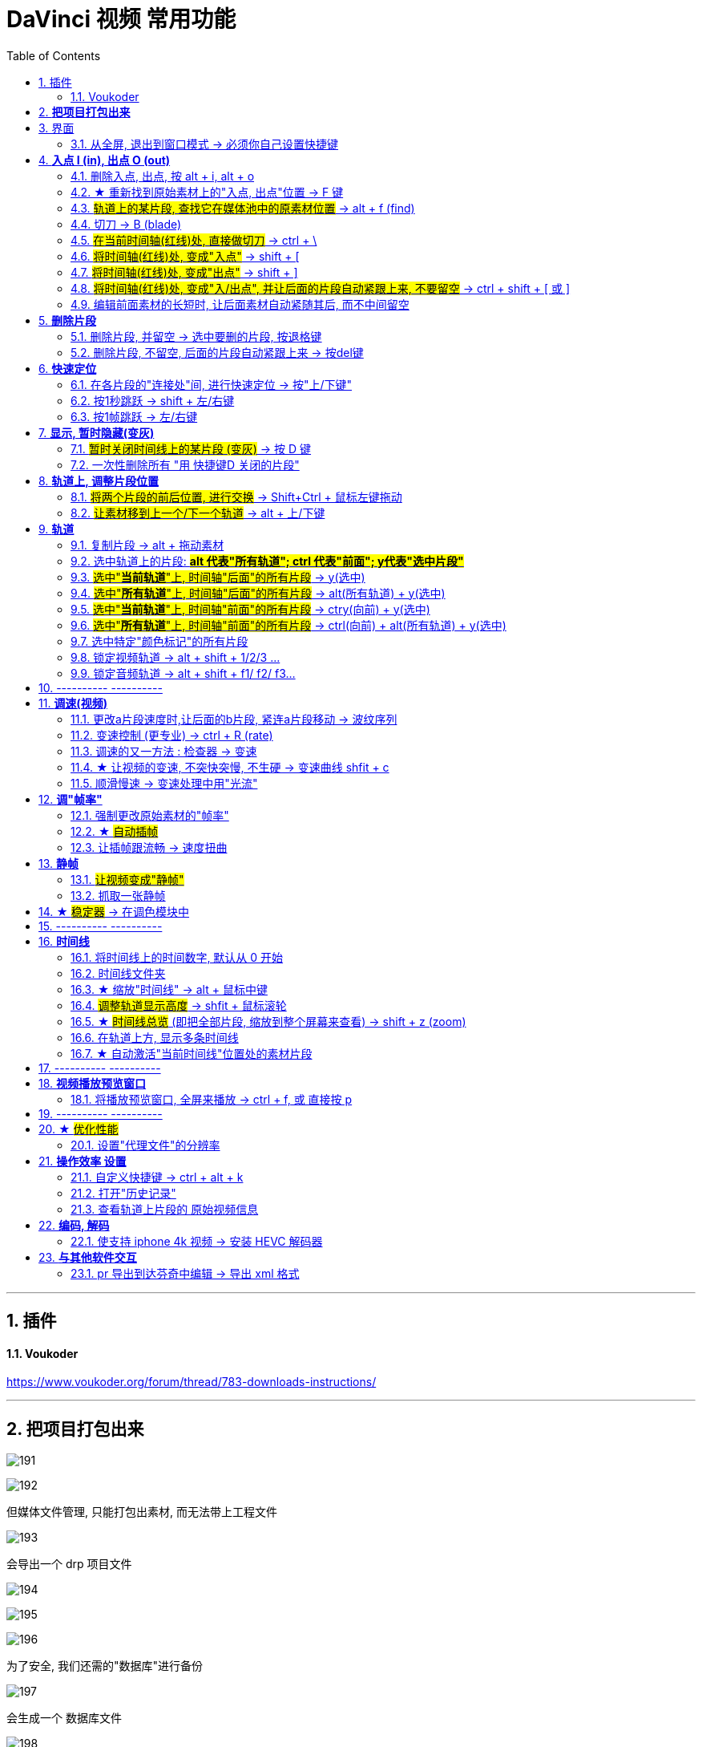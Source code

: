 
= DaVinci 视频 常用功能
:toc: left
:toclevels: 3
:sectnums:


---


== 插件

==== Voukoder

https://www.voukoder.org/forum/thread/783-downloads-instructions/

'''
== *把项目打包出来*

image:img/191.png[]

image:img/192.png[]

但媒体文件管理, 只能打包出素材, 而无法带上工程文件

image:img/193.png[]

会导出一个 drp 项目文件

image:img/194.png[]

image:img/195.png[]

image:img/196.png[]

为了安全, 我们还需的"数据库"进行备份

image:img/197.png[]

会生成一个 数据库文件

image:img/198.png[]

要恢复数据库, 依然在"项目管理器"里面操作

image:img/199.png[]

注意: 下面没成功

image:img/200.png[]

image:img/201.png[]

image:img/202.png[]

接下来, 只需要链接你的素材.





'''

== 界面

==== 从全屏, 退出到窗口模式 -> 必须你自己设置快捷键

点最大化按钮, 会导致界面全屏, 菜单栏消失, 而且默认无法退回到窗口模式. 你只能自己定义快捷键来解决这个问题. 比如, 设置一个快捷键 ecs (退出键), 来退回到窗口模式.

image:img/180.png[]

image:img/181.png[]



---

== *入点 I (in), 出点 O (out)*

==== 删除入点, 出点, 按 alt + i,  alt + o

---

==== ★ 重新找到原始素材上的"入点, 出点"位置 -> F 键

将已"入点, 出点"后的子片段, 重新定位它在原始长片段上的"入点, 出点"位置::
在轨道上选中子片段, 按 F 键

---


==== #轨道上的某片段, 查找它在媒体池中的原素材位置# -> alt + f (find)


image:img/046.png[]

---

==== 切刀 -> B (blade)

==== #在当前时间轴(红线)处, 直接做切刀# -> ctrl + \

image:img/035.png[]

注意 : 切刀后, 每段依然是完整状态, 可以被延伸. 只不过切刀相当于"蒙版"功能.

---

==== #将时间轴(红线)处, 变成"入点"# -> shift + [

image:img/036.png[]

image:img/037.png[]

---

==== #将时间轴(红线)处, 变成"出点"# -> shift + ]

image:img/038.png[]

image:img/039.png[]

image:img/040.png[]

---

==== #将时间轴(红线)处, 变成"入/出点", 并让后面的片段自动紧跟上来, 不要留空# -> ctrl + shift + [ 或 ]

---

==== 编辑前面素材的长短时, 让后面素材自动紧随其后, 而不中间留空

image:img/004.png[]

激活此"修剪编辑模式"后, 当你选中前面的素材, 将其变短或拉长, 后面的素材会紧贴这前面素材的长短而移动, 而不会中间留空.

---

== *删除片段*

==== 删除片段, 并留空 -> 选中要删的片段, 按退格键

==== 删除片段, 不留空, 后面的片段自动紧跟上来 -> 按del键


---

== *快速定位*

==== 在各片段的"连接处"间, 进行快速定位 -> 按"上/下键"

image:img/033.png[]

---

==== 按1秒跳跃 -> shift + 左/右键

image:img/034.png[]

---

==== 按1帧跳跃 -> 左/右键

---


== *显示, 暂时隐藏(变灰)*

==== #暂时关闭时间线上的某片段 (变灰)# -> 按 D 键

==== 一次性删除所有 "用 快捷键D 关闭的片段"

菜单: 时间线 -> 清理视频轨道 -> 收起未使用片段  +
image:img/006.png[]

但该方法只对变灰的"视频部分"有效, 对相应的"音频部分"无效, 不会被删除

---

== *轨道上, 调整片段位置*


==== #将两个片段的前后位置, 进行交换# -> Shift+Ctrl + 鼠标左键拖动

---

==== #让素材移到上一个/下一个轨道# -> alt + 上/下键

image:img/041.png[]


---

== *轨道*

==== 复制片段 -> alt + 拖动素材

---

==== 选中轨道上的片段: #*alt 代表"所有轨道";  ctrl 代表"前面"; y代表"选中片段"*#


image:img/209.png[]


====  #选中"*当前轨道*"上, 时间轴"后面"的所有片段# ->  y(选中)

image:img/047.png[]

---

====  #选中"*所有轨道*"上, 时间轴"后面"的所有片段# ->  alt(所有轨道) + y(选中)

image:img/048.png[]

---

====  #选中"*当前轨道*"上, 时间轴"前面"的所有片段# -> ctry(向前) + y(选中)

image:img/049.png[]

---

==== #选中"*所有轨道*"上, 时间轴"前面"的所有片段# -> ctrl(向前) + alt(所有轨道) + y(选中)

image:img/050.png[]

---


==== 选中特定"颜色标记"的所有片段

image:img/210.png[]


'''

==== 锁定视频轨道 -> alt + shift + 1/2/3 ...

锁定轨道, 只是让轨道上的片段无法被移动, 片段依然能播放出来, 而不会失效 (让片段暂时失效的快捷键是 D).

image:img/053.png[]

==== 锁定音频轨道 -> alt + shift + f1/ f2/ f3...

== ---------- ----------

---

== *调速(视频)*

====  更改a片段速度时,让后面的b片段, 紧连a片段移动 -> 波纹序列

对轨道上的a片段, 右键 -> 更改片段速度 -> 勾选"波纹序列": 则无论前面的片段调速后变短还是边长. 后面的片段, 都能自动紧连前面的片段移动.

image:img/009.png[]

---

==== 变速控制 (更专业) -> ctrl + R (rate)

[cols="1a,2a"]
|===
|Header 1 |Header 2

|更专业的调整变速, 是对轨道上的片段, 右键 -> "变速控制" (ctrl + R)
|

|在你想要变速"开始"与"结束"的时间轴(即红线)位置处, 点击黑色小三角 -> 添加速度点, 会创建一个拉杆
|image:img/010.png[]

image:img/011.png[]

|再点击某段的小三角, 就能"更改速度"了:

- 上面的拉杆, 是调整拉杆"前面片段"的 视频速度
- 下面的拉杆, 是调整"速度点"(即本拉杆)的位置
|image:img/012.png[]

image:img/013.png[]

image:img/014.png[]
|===


---

==== 调速的又一方法 : 检查器 -> 变速

[cols="1a,2a"]
|===
|Header 1 |Header 2

|在"检查器"中, 也可以对视频片段, 进行"调速" (该片段的播放时长就会相应边长或缩短)
|image:img/028.png[]
|===




---

==== ★ 让视频的变速, 不突快突慢, 不生硬 -> 变速曲线 shfit + c

[cols="1a,2a"]
|===
|Header 1 |Header 2

|对视频右键 -> 变速曲线
|

|先放大时间线, 以露出"重新调整帧变速"按钮, 点击它
|image:img/015.png[]

|选中 "重新调整变速", 就能看到 调速曲线, 目前处于"生硬变速"的状态
|image:img/016.png[]


image:img/045.png[]


|选中某个"变速点"(白色小点), 按上面的"曲线化", 就能看到贝赛尔曲线了
|image:img/017.png[]

image:img/018.png[]
|===


'''

==== 顺滑慢速 -> 变速处理中用"光流"

注意: 这种效果的缺点是, 画面会有模糊扭曲不自然. 你原始片段本身就有"运动模糊"的话, 用"光流"效果就会越差.

image:img/203.png[]











---

== *调"帧率"*

==== 强制更改原始素材的"帧率"

可以对媒体池中的片段素材, 先调整好帧率(比如, 将原始30帧, 调成60帧, 素材的播放时长就会缩成原来的一半, 播放速度就会变快), 再拖动到轨道上.

image:img/019.png[]

如果你对已经拖到轨道上的片段, 重新在媒体池中调整该素材的"帧率", 则轨道上的该片段可能会变红, 提示成"离线媒体". 只要把轨道上该片段删除, 重新从媒体池中拖入即可.

---

==== ★ #自动插帧#

当你对原始素材, 强制使用了调整"帧率", 或变速拉长后, 导致播放时帧率下降, 你可以让达芬奇用算法, 自动帮你"插帧", 弥补一下播放时的不流畅感.

项目设置 -> 主设置 -> 帧内插值 -> 变速处理, 改成"帧混合"或"光混".

- 最近: 容易产生跳帧, 卡顿(一帧放了两遍)的情况
- 帧混合  : 就是借助前后的帧, 来自动生成一个模糊的中间的帧
- 光流算法: 也是自动算出中间的帧, 其缺点是容易算不出来.


image:img/020.png[]


---

==== 让插帧跟流畅 -> 速度扭曲

在 检查器 -> 视频 ->变速与缩放设置 -> 运动估计, 改成"速度扭曲", 也能让"插帧"更流畅.

image:img/021.png[]


---

== *静帧*

==== #让视频变成"静帧"#

image:img/008.png[]

在轨道上, 选中某片段, 在时间轴位置处, 点击"变速"中的雪花图标, 则该时间轴之后的片段长度, 会全部变成"静帧".


---

==== 抓取一张静帧

[cols="1a,2a"]
|===
|Header 1 |Header 2

|在"调色"模块界面, 在视频窗口上右键 -> 抓取静帧, +
截图就会在"画廊"里出现了.

然后对"画廊"里的静帧画面, 右键 -> 导出, 可以导出该图片

|image:img/023.png[]

image:img/024.png[]
|===

---


== ★ #稳定器# -> 在调色模块中

[cols="1a,2a"]
|===
|Header 1 |Header 2

|稳定器, 是在"调色"模块界面中的.
|image:img/029.png[]

image:img/224.png[]

它有三种稳定算法, 可供选择:

image:img/030.png[]
|===









---

== ---------- ----------

---

== *时间线*


==== 将时间线上的时间数字, 默认从 0 开始

image:img/226.jpg[,]

image:img/227.jpg[,]

image:img/228.jpg[,]


'''

==== 时间线文件夹

按 ctrl + ,

image:img/229.jpg[,]

image:img/230.jpg[,]

image:img/231.jpg[,]


'''

==== ★ 缩放"时间线" -> alt + 鼠标中键

轨道时间线的缩放 :

- alt + 滚动"鼠标中键"
- ctrl + 加号/减号



---

==== #调整轨道显示高度# -> shfit + 鼠标滚轮

image:img/032.png[]

---

==== ★ #时间线总览# (即把全部片段, 缩放到整个屏幕来查看) -> shift + z (zoom)

比如你一开始的缩放是如下:

image:img/051.png[]

按 shift + z 总览后, 就会:

image:img/052.png[]


---

==== 在轨道上方, 显示多条时间线

创建时间线::
在媒体池的空白处, 右键 -> 时间线 -> 新建时间线


在轨道上方, 显示多条时间线::

image:img/003.png[]

---


==== ★ 自动激活"当前时间线"位置处的素材片段

轨道上, 时间线拖到哪里, 就自动激活该位置处的片段素材:

菜单 : 时间线 -> 选框跟随播放头

image:img/005.png[]


---


== ---------- ----------


---


== *视频播放预览窗口*

==== 将播放预览窗口, 全屏来播放 -> ctrl + f,  或 直接按 p


== ---------- ----------


---

== ★ #优化性能#

==== 设置"代理文件"的分辨率

项目设置 -> 主设置 -> 优化媒体和渲染缓存 -> 代理媒体的分辨率

image:img/001.png[]

---


== *操作效率 设置*

==== 自定义快捷键 -> ctrl + alt + k

image:img/105.png[]



'''

==== 打开"历史记录"

菜单: 编辑 -> 历史记录 -> 打开历史窗口 +
image:img/007.png[]

注意: 历史记录窗口, 仅仅支持"轨道编辑"界面, 而不支持"调色"界面

---

==== 查看轨道上片段的 原始视频信息

[cols="1a,2a"]
|===
|Header 1 |Header 2

|在轨道模块, 选中轨道上的某片段, 在屏幕右上方, -> 元数据 , 就可以看到该片段的原始信息了 (*注意: 是拖入轨道前的最原始素材的信息, 而非是后期调速过后的信息*).
|image:img/027.png[]

本例中, 因为我们是一开始在"媒体池"中, 强行更改了素材的帧率 (而非是在轨道上来调速更改帧率的), 所以相当于是强制更改了素材的最原始信息.
|===


---

== *编码, 解码*

==== 使支持 iphone 4k 视频 -> 安装 HEVC 解码器

安装地址: +
https://www.free-codecs.com/download/hevc_video_extension.htm

---



== *与其他软件交互*

==== pr 导出到达芬奇中编辑 -> 导出 xml 格式

在pr 里, 导出 xml (final cut pro xml) 文件, 就能导入达芬奇中进行调色了.


---

